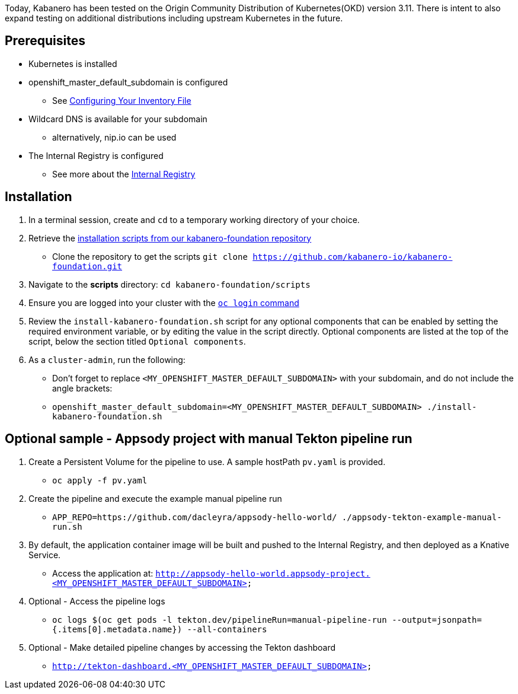:page-layout: doc
:page-doc-category: Installation
:page-title: Installing Kabanero Foundation
:linkattrs:
:sectanchors:

Today, Kabanero has been tested on the Origin Community Distribution of Kubernetes(OKD) version 3.11. There is intent to also expand testing on additional distributions including upstream Kubernetes in the future.

== Prerequisites

* Kubernetes is installed
* openshift_master_default_subdomain is configured
** See https://docs.okd.io/3.11/install/configuring_inventory_file.html[Configuring Your Inventory File, window="_blank"]
* Wildcard DNS is available for your subdomain
** alternatively, nip.io can be used
* The Internal Registry is configured
** See more about the https://docs.okd.io/3.11/install_config/registry/index.html[Internal Registry, window="_blank"]

== Installation

. In a terminal session, create and `cd` to a temporary working directory of your choice.

. Retrieve the https://github.com/kabanero-io/kabanero-foundation/tree/master/scripts[installation scripts from our kabanero-foundation repository, window="_blank"]
* Clone the repository to get the scripts `git clone https://github.com/kabanero-io/kabanero-foundation.git`

. Navigate to the **scripts** directory: `cd kabanero-foundation/scripts`

. Ensure you are logged into your cluster with the https://docs.openshift.com/enterprise/3.2/cli_reference/get_started_cli.html#basic-setup-and-login[`oc login` command]

. Review the `install-kabanero-foundation.sh` script for any optional components that can be enabled by setting the required environment variable, or by editing the value in the script directly.  Optional components are listed at the top of the script, below the section titled `Optional components`.

. As a `cluster-admin`, run the following:
* Don't forget to replace `<MY_OPENSHIFT_MASTER_DEFAULT_SUBDOMAIN>` with your subdomain, and do not include the angle brackets:
* `openshift_master_default_subdomain=<MY_OPENSHIFT_MASTER_DEFAULT_SUBDOMAIN> ./install-kabanero-foundation.sh`

== Optional sample - Appsody project with manual Tekton pipeline run

. Create a Persistent Volume for the pipeline to use. A sample hostPath `pv.yaml` is provided.
* `oc apply -f pv.yaml`

. Create the pipeline and execute the example manual pipeline run
* `APP_REPO=https://github.com/dacleyra/appsody-hello-world/ ./appsody-tekton-example-manual-run.sh`

. By default, the application container image will be built and pushed to the Internal Registry, and then deployed as a Knative Service.
* Access the application at: `http://appsody-hello-world.appsody-project.<MY_OPENSHIFT_MASTER_DEFAULT_SUBDOMAIN>`

. Optional - Access the pipeline logs
* `oc logs $(oc get pods -l tekton.dev/pipelineRun=manual-pipeline-run --output=jsonpath={.items[0].metadata.name}) --all-containers`

. Optional - Make detailed pipeline changes by accessing the Tekton dashboard
* `http://tekton-dashboard.<MY_OPENSHIFT_MASTER_DEFAULT_SUBDOMAIN>`

